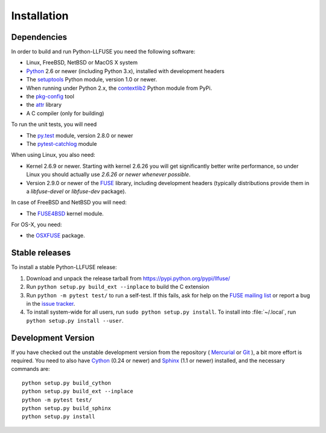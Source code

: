 ==============
 Installation
==============

.. highlight:: sh


Dependencies
============

In order to build and run Python-LLFUSE you need the following software:

* Linux, FreeBSD, NetBSD or MacOS X system
* Python_ 2.6 or newer (including Python 3.x), installed with
  development headers
* The `setuptools`_ Python module, version 1.0 or newer.
* When running under Python 2.x, the `contextlib2`_ Python module from
  PyPi.
* the `pkg-config`_ tool
* the `attr`_ library
* A C compiler (only for building)

To run the unit tests, you will need

* The `py.test`_ module, version 2.8.0 or newer
* The `pytest-catchlog
  <https://github.com/eisensheng/pytest-catchlog>`_ module

When using Linux, you also need:

* Kernel 2.6.9 or newer. Starting with kernel
  2.6.26 you will get significantly better write performance, so under
  Linux you should actually use *2.6.26 or newer whenever possible*.
* Version 2.9.0 or newer of the FUSE_ library, including development
  headers (typically distributions provide them in a *libfuse-devel*
  or *libfuse-dev* package).

In case of FreeBSD and NetBSD you will need:

* The FUSE4BSD_ kernel module.

For OS-X, you need:

* the OSXFUSE_ package.


Stable releases
===============

To install a stable Python-LLFUSE release:

1. Download and unpack the release tarball from https://pypi.python.org/pypi/llfuse/
2. Run ``python setup.py build_ext --inplace`` to build the C extension
3. Run ``python -m pytest test/`` to run a self-test. If this fails, ask
   for help on the `FUSE mailing list`_  or report a bug in the
   `issue tracker <https://bitbucket.org/nikratio/python-llfuse/issues>`_.
4. To install system-wide for all users, run ``sudo python setup.py
   install``. To install into :file:`~/.local`, run ``python
   setup.py install --user``.


Development Version
===================

If you have checked out the unstable development version from the
repository ( Mercurial_ or Git_ ), a bit more effort is required. You need to also
have Cython_ (0.24 or newer) and Sphinx_ (1.1 or newer) installed, and
the necessary commands are::

  python setup.py build_cython
  python setup.py build_ext --inplace
  python -m pytest test/
  python setup.py build_sphinx
  python setup.py install


.. _Cython: http://www.cython.org/
.. _Sphinx: http://sphinx.pocoo.org/
.. _Python: http://www.python.org/
.. _FUSE mailing list: https://lists.sourceforge.net/lists/listinfo/fuse-devel
.. _`py.test`: https://pypi.python.org/pypi/pytest/
.. _FUSE: http://github.com/libfuse/libfuse
.. _attr: http://savannah.nongnu.org/projects/attr/
.. _`pkg-config`: http://www.freedesktop.org/wiki/Software/pkg-config
.. _FUSE4BSD: http://www.freshports.org/sysutils/fusefs-kmod/
.. _OSXFUSE: http://osxfuse.github.io/
.. _setuptools: https://pypi.python.org/pypi/setuptools
.. _contextlib2: https://pypi.python.org/pypi/contextlib2/
.. _Mercurial: https://bitbucket.org/nikratio/python-llfuse
.. _Git: https://github.com/python-llfuse/python-llfuse
